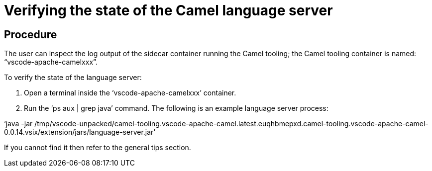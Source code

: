 [id="verifying-the-state-of-the-camel-language-server_{context}"]
= Verifying the state of the Camel language server

[discrete]
== Procedure

The user can inspect the log output of the sidecar container running
the Camel tooling; the Camel tooling container is named:
“vscode-apache-camelxxx”.

To verify the state of the language server:

1.  Open a terminal inside the ‘vscode-apache-camelxxx’ container.
2.  Run the ‘ps aux | grep java’ command. The following is an example
language server process:

‘java -jar
/tmp/vscode-unpacked/camel-tooling.vscode-apache-camel.latest.euqhbmepxd.camel-tooling.vscode-apache-camel-0.0.14.vsix/extension/jars/language-server.jar’

If you cannot find it then refer to the general tips section.
